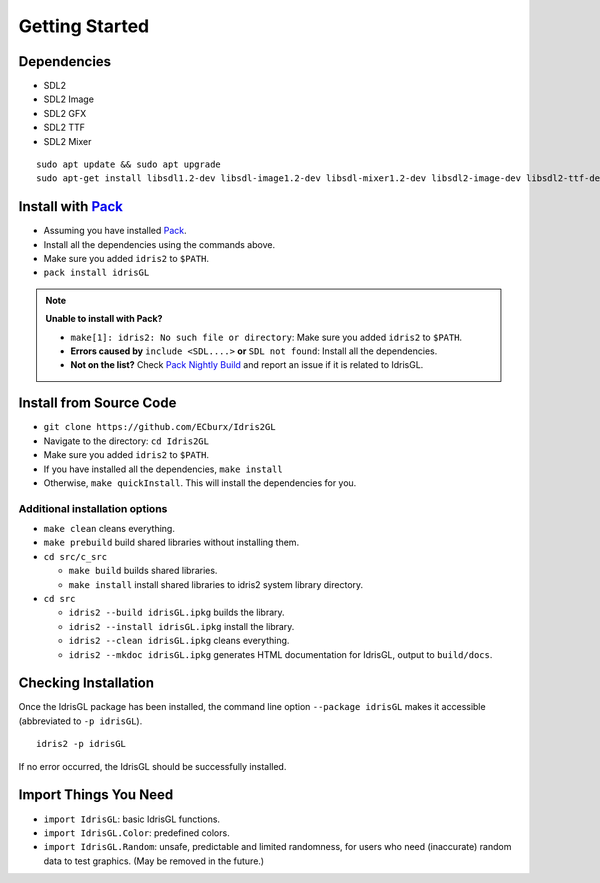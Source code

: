 .. _sect-starting:

***************
Getting Started
***************

Dependencies
============

- SDL2
- SDL2 Image
- SDL2 GFX
- SDL2 TTF
- SDL2 Mixer

::

   sudo apt update && sudo apt upgrade
   sudo apt-get install libsdl1.2-dev libsdl-image1.2-dev libsdl-mixer1.2-dev libsdl2-image-dev libsdl2-ttf-dev libsdl2-gfx-dev libsdl2-mixer-dev

Install with `Pack <https://github.com/stefan-hoeck/idris2-pack>`_
================================================================

- Assuming you have installed `Pack <https://github.com/stefan-hoeck/idris2-pack>`_.
- Install all the dependencies using the commands above.
- Make sure you added ``idris2`` to ``$PATH``.
- ``pack install idrisGL``

.. note:: 

   **Unable to install with Pack?**

   - ``make[1]: idris2: No such file or directory``: Make sure you added ``idris2`` to ``$PATH``.
  
   - **Errors caused by** ``include <SDL....>`` **or** ``SDL not found``: Install all the dependencies.

   - **Not on the list?** Check `Pack Nightly Build <https://github.com/stefan-hoeck/idris2-pack-db>`_ and report an issue if it is related to IdrisGL.

Install from Source Code
========================

- ``git clone https://github.com/ECburx/Idris2GL``
- Navigate to the directory: ``cd Idris2GL``
- Make sure you added ``idris2`` to ``$PATH``.
- If you have installed all the dependencies, ``make install``
- Otherwise, ``make quickInstall``. This will install the dependencies for you.

Additional installation options
-------------------------------

-  ``make clean`` cleans everything.
-  ``make prebuild`` build shared libraries without installing them.

-  ``cd src/c_src``

   -  ``make build`` builds shared libraries.
   -  ``make install`` install shared libraries to idris2 system library directory.

-  ``cd src``

   -  ``idris2 --build idrisGL.ipkg`` builds the library.
   -  ``idris2 --install idrisGL.ipkg`` install the library.
   -  ``idris2 --clean idrisGL.ipkg`` cleans everything.
   -  ``idris2 --mkdoc idrisGL.ipkg`` generates HTML documentation for IdrisGL, output to ``build/docs``.

Checking Installation
=====================

Once the IdrisGL package has been installed, the command line option ``--package idrisGL``
makes it accessible (abbreviated to ``-p idrisGL``).

::

   idris2 -p idrisGL

If no error occurred, the IdrisGL should be successfully installed.

Import Things You Need
======================

-  ``import IdrisGL``: basic IdrisGL functions.
-  ``import IdrisGL.Color``: predefined colors.
-  ``import IdrisGL.Random``: unsafe, predictable and limited randomness,
   for users who need (inaccurate) random data to test graphics.
   (May be removed in the future.)